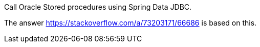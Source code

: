Call Oracle Stored procedures using Spring Data JDBC.

The answer https://stackoverflow.com/a/73203171/66686 is based on this.